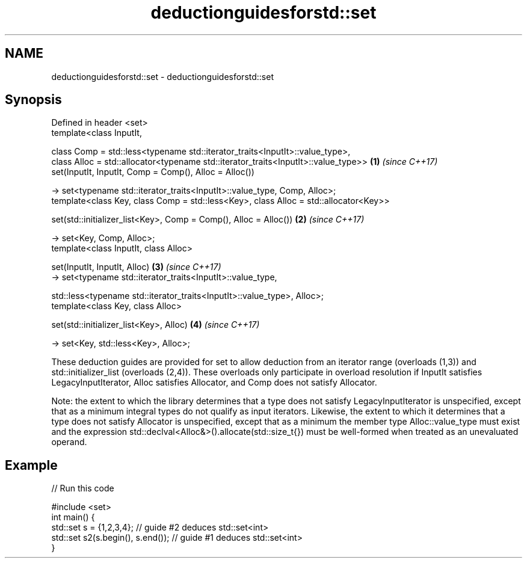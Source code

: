 .TH deductionguidesforstd::set 3 "2020.03.24" "http://cppreference.com" "C++ Standard Libary"
.SH NAME
deductionguidesforstd::set \- deductionguidesforstd::set

.SH Synopsis
   Defined in header <set>
   template<class InputIt,

   class Comp = std::less<typename std::iterator_traits<InputIt>::value_type>,
   class Alloc = std::allocator<typename std::iterator_traits<InputIt>::value_type>>   \fB(1)\fP \fI(since C++17)\fP
   set(InputIt, InputIt, Comp = Comp(), Alloc = Alloc())

   -> set<typename std::iterator_traits<InputIt>::value_type, Comp, Alloc>;
   template<class Key, class Comp = std::less<Key>, class Alloc = std::allocator<Key>>

   set(std::initializer_list<Key>, Comp = Comp(), Alloc = Alloc())                     \fB(2)\fP \fI(since C++17)\fP

   -> set<Key, Comp, Alloc>;
   template<class InputIt, class Alloc>

   set(InputIt, InputIt, Alloc)                                                        \fB(3)\fP \fI(since C++17)\fP
   -> set<typename std::iterator_traits<InputIt>::value_type,

   std::less<typename std::iterator_traits<InputIt>::value_type>, Alloc>;
   template<class Key, class Alloc>

   set(std::initializer_list<Key>, Alloc)                                              \fB(4)\fP \fI(since C++17)\fP

   -> set<Key, std::less<Key>, Alloc>;

   These deduction guides are provided for set to allow deduction from an iterator range (overloads (1,3)) and std::initializer_list (overloads (2,4)). These overloads only participate in overload resolution if InputIt satisfies LegacyInputIterator, Alloc satisfies Allocator, and Comp does not satisfy Allocator.

   Note: the extent to which the library determines that a type does not satisfy LegacyInputIterator is unspecified, except that as a minimum integral types do not qualify as input iterators. Likewise, the extent to which it determines that a type does not satisfy Allocator is unspecified, except that as a minimum the member type Alloc::value_type must exist and the expression std::declval<Alloc&>().allocate(std::size_t{}) must be well-formed when treated as an unevaluated operand.

.SH Example

   
// Run this code

 #include <set>
 int main() {
    std::set s = {1,2,3,4}; // guide #2 deduces std::set<int>
    std::set s2(s.begin(), s.end()); // guide #1 deduces std::set<int>
 }
